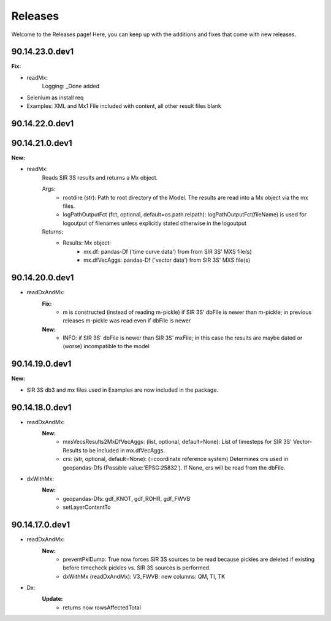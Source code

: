 Releases
========

Welcome to the Releases page! Here, you can keep up with the additions and fixes that come with new releases.

90.14.23.0.dev1
---------------
**Fix:**

- readMx:
    Logging: _Done added

- Selenium as install req

- Examples: XML and Mx1 File included with content, all other result files blank


90.14.22.0.dev1
---------------

90.14.21.0.dev1
---------------
**New:**

- readMx:
    Reads SIR 3S results and returns a Mx object.
    
    Args:
        - rootdire (str): Path to root directory of the Model. The results are read into a Mx object via the mx files.
        - logPathOutputFct (fct, optional, default=os.path.relpath): logPathOutputFct(fileName) is used for logoutput of filenames unless explicitly stated otherwise in the logoutput
    Returns:
        - Results: Mx object:
            - mx.df: pandas-Df ('time curve data') from from SIR 3S' MXS file(s)
            - mx.dfVecAggs: pandas-Df ('vector data') from SIR 3S' MXS file(s)

90.14.20.0.dev1
---------------
- readDxAndMx:
    **Fix:**
        - m is constructed (instead of reading m-pickle) if SIR 3S' dbFile is newer than m-pickle; in previous releases m-pickle was read even if dbFile is newer
    **New:**
        - INFO: if SIR 3S' dbFile is newer than SIR 3S' mxFile; in this case the results are maybe dated or (worse) incompatible to the model 

90.14.19.0.dev1
---------------
**New:**

- SIR 3S db3 and mx files used in Examples are now included in the package.

90.14.18.0.dev1
---------------
- readDxAndMx:
    **New:**
        - mxsVecsResults2MxDfVecAggs: (list, optional, default=None): List of timesteps for SIR 3S' Vector-Results to be included in mx.dfVecAggs.
        - crs: (str, optional, default=None): (=coordinate reference system) Determines crs used in geopandas-Dfs (Possible value:'EPSG:25832'). If None, crs will be read from the dbFile.
- dxWithMx:
    **New:**
        - geopandas-Dfs: gdf_KNOT, gdf_ROHR, gdf_FWVB
        - setLayerContentTo

90.14.17.0.dev1
---------------
- readDxAndMx:
    **New:**
        - preventPklDump: True now forces SIR 3S sources to be read because pickles are deleted if existing before timecheck pickles vs. SIR 3S sources is performed.
        - dxWithMx (readDxAndMx): V3_FWVB: new columns: QM, TI, TK
- Dx:
    **Update:**
        - returns now rowsAffectedTotal
